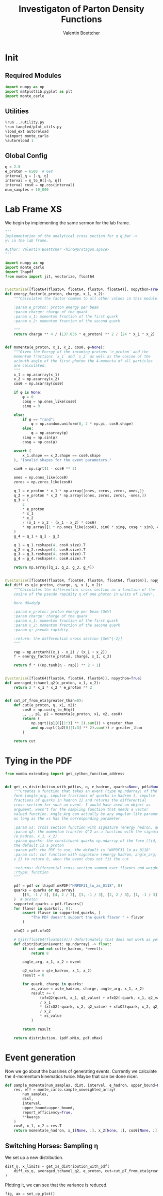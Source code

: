 #+PROPERTY: header-args :exports both :output-dir results :session pdf :kernel python3
#+TITLE: Investigaton of Parton Density Functions
#+AUTHOR: Valentin Boettcher

* Init
** Required Modules
#+begin_src jupyter-python :exports both
  import numpy as np
  import matplotlib.pyplot as plt
  import monte_carlo
#+end_src

#+RESULTS:

** Utilities
#+BEGIN_SRC jupyter-python :exports both
%run ../utility.py
%run tangled/plot_utils.py
%load_ext autoreload
%aimport monte_carlo
%autoreload 1
#+END_SRC

#+RESULTS:

** Global Config
#+begin_src jupyter-python :exports both :results raw drawer
η = 2.5
e_proton = 6500  # GeV
interval_η = [-η, η]
interval = η_to_θ([-η, η])
interval_cosθ = np.cos(interval)
num_samples = 10_000
#+end_src

#+RESULTS:

* Lab Frame XS
We begin by implementing the same sermon for the lab frame.
#+begin_src jupyter-python :exports both :results raw drawer :tangle tangled/pdf.py
  """
  Implementation of the analytical cross section for q q_bar ->
  γγ in the lab frame.

  Author: Valentin Boettcher <hiro@protagon.space>
  """

  import numpy as np
  import monte_carlo
  import lhapdf
  from numba import jit, vectorize, float64


  @vectorize([float64(float64, float64, float64, float64)], nopython=True)
  def energy_factor(e_proton, charge, x_1, x_2):
      """Calculates the factor common to all other values in this module.

      :param e_proton: proton energy per beam
      :param charge: charge of the quark
      :param x_1: momentum fraction of the first quark
      :param x_2: momentum fraction of the second quark

      """
      return charge ** 4 / (137.036 * e_proton) ** 2 / (24 * x_1 * x_2)


  def momenta(e_proton, x_1, x_2, cosθ, φ=None):
      """Given the Energy of the incoming protons `e_proton` and the
      momentum fractions `x_1` and `x_2` as well as the cosine of the
      azimuth angle of the first photon the 4-momenta of all particles
      are calculated.
      """
      x_1 = np.asarray(x_1)
      x_2 = np.asarray(x_2)
      cosθ = np.asarray(cosθ)

      if φ is None:
          φ = 0
          cosφ = np.ones_like(cosθ)
          sinφ = 0

      else:
          if φ == "rand":
              φ = np.random.uniform(0, 2 * np.pi, cosθ.shape)
          else:
              φ = np.asarray(φ)
          sinφ = np.sin(φ)
          cosφ = np.cos(φ)

      assert (
          x_1.shape == x_2.shape == cosθ.shape
      ), "Invalid shapes for the event parameters."

      sinθ = np.sqrt(1 - cosθ ** 2)

      ones = np.ones_like(cosθ)
      zeros = np.zeros_like(cosθ)

      q_1 = e_proton * x_1 * np.array([ones, zeros, zeros, ones,])
      q_2 = e_proton * x_2 * np.array([ones, zeros, zeros, -ones,])
      g_3 = (
          2
          ,* e_proton
          ,* x_1
          ,* x_2
          / (x_1 + x_2 - (x_1 - x_2) * cosθ)
          ,* np.array([1 * np.ones_like(cosθ), sinθ * sinφ, cosφ * sinθ, cosθ])
      )
      g_4 = q_1 + q_2 - g_3

      q_1 = q_1.reshape(4, cosθ.size).T
      q_2 = q_2.reshape(4, cosθ.size).T
      g_3 = g_3.reshape(4, cosθ.size).T
      g_4 = g_4.reshape(4, cosθ.size).T

      return np.array([q_1, q_2, g_3, g_4])


  @vectorize([float64(float64, float64, float64, float64, float64)], nopython=True)
  def diff_xs_η(e_proton, charge, η, x_1, x_2):
      """Calculates the differential cross section as a function of the
      cosine of the pseudo rapidity η of one photon in units of 1/GeV².

      Here dΩ=dηdφ

      :param e_proton: proton energy per beam [GeV]
      :param charge: charge of the quark
      :param x_1: momentum fraction of the first quark
      :param x_2: momentum fraction of the second quark
      :param η: pseudo rapidity

      :return: the differential cross section [GeV^{-2}]
      """

      rap = np.arctanh((x_1 - x_2) / (x_1 + x_2))
      f = energy_factor(e_proton, charge, x_1, x_2)

      return f * ((np.tanh(η - rap)) ** 2 + 1)


  @vectorize([float64(float64, float64, float64)], nopython=True)
  def averaged_tchanel_q2(e_proton, x_1, x_2):
      return 2 * x_1 * x_2 * e_proton ** 2


  def cut_pT_from_eta(greater_than=0):
      def cut(e_proton, η, x1, x2):
          cosθ = np.cos(η_to_θ(η))
          _, _, p1, p2 = momenta(e_proton, x1, x2, cosθ)
          return (
              np.sqrt((p1[0][1:3] ** 2).sum()) > greater_than
              and np.sqrt((p2[0][1:3] ** 2).sum()) > greater_than
          )

      return cut
#+end_src

#+RESULTS:

* Tying in the PDF
#+begin_src jupyter-python :exports both :results raw drawer :tangle tangled/pdf.py
  from numba.extending import get_cython_function_address


  def get_xs_distribution_with_pdf(xs, q, e_hadron, quarks=None, pdf=None, cut=None):
      """Creates a function that takes an event (type np.ndarray) of the
      form [angle_arg, impulse fractions of quarks in hadron 1, impulse
      fractions of quarks in hadron 2] and returns the differential
      cross section for such an event. I would have used an object as
      argument, wasn't for the sampling function that needs a vector
      valued function. Angle_Arg can actually be any angular-like parameter
      as long as the xs has the corresponding parameter.

      :param xs: cross section function with signature (energy hadron, angle_arg, x_1, x_2)
      :param q2: the momentum transfer Q^2 as a function with the signature
      (e_hadron, x_1, x_2)
      :param quarks: the constituent quarks np.ndarray of the form [[id, charge], ...],
      the default is a proton
      :param pdf: the PDF to use, the default is "NNPDF31_lo_as_0118"
      :param cut: cut function with signature (energy hadron, angle_arg, x_1,
      x_2) to return 0, when the event does not fit the cut

      :returns: differential cross section summed over flavors and weighted with the pdfs
      :rtype: function
      """

      pdf = pdf or lhapdf.mkPDF("NNPDF31_lo_as_0118", 0)
      quarks = quarks or np.array(
          [[5, -1 / 3], [4, 2 / 3], [3, -1 / 3], [2, 2 / 3], [1, -1 / 3]]
      )  # proton
      supported_quarks = pdf.flavors()
      for flavor in quarks[:, 0]:
          assert flavor in supported_quarks, (
              "The PDF doesn't support the quark flavor " + flavor
          )

      xfxQ2 = pdf.xfxQ2

      # @jit(float64(float64[4])) Unfortunately that does not work as yet!
      def distribution(event: np.ndarray) -> float:
          if cut and not cut(e_hadron, *event):
              return 0

          angle_arg, x_1, x_2 = event

          q2_value = q(e_hadron, x_1, x_2)
          result = 0

          for quark, charge in quarks:
              xs_value = xs(e_hadron, charge, angle_arg, x_1, x_2)
              result += (
                  (xfxQ2(quark, x_1, q2_value) + xfxQ2(-quark, x_1, q2_value))
                  / x_1
                  ,* (xfxQ2(-quark, x_2, q2_value) + xfxQ2(quark, x_2, q2_value))
                  / x_2
                  ,* xs_value
              )

          return result

      return distribution, (pdf.xMin, pdf.xMax)
#+end_src

#+RESULTS:
* Event generation
Now we go about the bussines of generating events. Currently we
calculate the 4-momentum kinematics twice. Maybe that can be done
nicer.

#+begin_src jupyter-python :exports both :results raw drawer :tangle tangled/pdf.py
  def sample_momenta(num_samples, dist, interval, e_hadron, upper_bound=None, **kwargs):
      res, eff = monte_carlo.sample_unweighted_array(
          num_samples,
          dist,
          interval,
          upper_bound=upper_bound,
          report_efficiency=True,
          ,**kwargs
      )
      cosθ, x_1, x_2 = res.T
      return momenta(e_hadron, x_1[None, :], x_2[None, :], cosθ[None, :]), eff
#+end_src

#+RESULTS:

** Switching Horses: Sampling η
We set up a new distribution.
#+begin_src jupyter-python :exports both :results raw drawer
  dist_η, x_limits = get_xs_distribution_with_pdf(
      diff_xs_η, averaged_tchanel_q2, e_proton, cut=cut_pT_from_eta(greater_than=20)
  )
#+end_src

#+RESULTS:

Plotting it, we can see that the variance is reduced.
#+begin_src jupyter-python :exports both :results raw drawer
  fig, ax = set_up_plot()
  ax2 = ax.twinx()
  pts = np.linspace(*interval_η, 1000)

  ax.plot(pts, [dist_η([η, 0.01, 0.01]) for η in pts])
  ax2.plot(pts, [dist_η([η, 1, .1]) for η in pts])
#+end_src

#+RESULTS:
:RESULTS:
| <matplotlib.lines.Line2D | at | 0x7f7f4f5c3e20> |
[[file:./.ob-jupyter/4fa473a033252c9f6d95d2b6ae3b950d643140b9.png]]
:END:

Lets plot how the pdf looks.
#+begin_src jupyter-python :exports both :results raw drawer
  pdf = lhapdf.mkPDF("NNPDF31_lo_as_0118", 0).xfxQ2
  pts = np.linspace(0.1, 1, 1000)

  fig, ax = set_up_plot()
  ax.plot(pts, [pdf(1, pt, 2*100**2)/pt for pt in pts])
#+end_src

#+RESULTS:
:RESULTS:
| <matplotlib.lines.Line2D | at | 0x7f7f4d35a460> |
[[file:./.ob-jupyter/4c408dadcdda545d2729103f469d0bcf451c11f9.png]]
:END:


Now we sample some events. Doing this in parallel helps. We let the os
figure out the cpu mapping.

#+begin_src jupyter-python :exports both :results raw drawer
  intervals_η = [interval_η, [0.001, .2], [0.001, .2]]

  result, eff = monte_carlo.sample_unweighted_array(
      10000,
      dist_η,
      interval=intervals_η,
      proc="auto",
      report_efficiency=True,
      #cache="cache/pdf/huge",
  )
  eff
#+end_src

#+RESULTS:
: 0.0032905127227526435



The efficiency is still quite horrible, but at least an order of
mag. better than with cosθ.

Geez. I'd hate having to run this more than once. Let's write it to a
file.

Let's look at a histogramm of eta samples.
#+begin_src jupyter-python :exports both :results raw drawer
  fig, ax = draw_histo_auto(result[:, 0], r"$\eta$", bins=50)
#+end_src

#+RESULTS:
[[file:./.ob-jupyter/7b75d6929c60515f7ed9dc980d742814b58f3a0a.png]]


*** Troubleshooting
Sherpas Values are:

#+begin_src jupyter-python :exports both :results raw drawer
  xa=0.00339612
  xb=0.00341069
  Q = 44.2441
  ME = 0.0229133016151736
  sherpa_mom = np.array(
      [
          (22.0747857237618, -0, -0, 22.0747857237618),
          (22.1694647964852, 0, 0, -22.1694647964852),
          (22.1218232785111, -2.27560088138478, 22.0042702977666, 0.0937787670240012),
          (22.1224272417358, 2.27560088138478, -22.0042702977666, -0.188457839747456),
      ]
  )

  sherpa_cosθ = sherpa_mom[2][3] / sherpa_mom[2][0]
  sherpa_cosθ
#+end_src

#+RESULTS:
: 0.004239197006654369

#+begin_src jupyter-python :exports both :results raw drawer
  pdf = lhapdf.mkPDF("NNPDF31_lo_as_0118", 0)


  def evalpdf(x1, x2, q):
      return pdf.xfxQ2(2, x1, q ** 2) * pdf.xfxQ2(2, x2, q ** 2) / (x1 * x2)


  evalpdf(xa, xb, Q)
#+end_src

#+RESULTS:
: 92170.42076857515

Sherpa gave ~81002.8~.
Let's look at the kinematics.

#+begin_src jupyter-python :exports both :results raw drawer
  momenta(e_proton, xa, xb, sherpa_cosθ, 0)
#+end_src

#+RESULTS:
: array([[[ 22.07478   ,   0.        ,   0.        ,  22.07478   ]],
:
:        [[ 22.169485  ,   0.        ,   0.        , -22.169485  ]],
:
:        [[ 22.12183041,   0.        ,  22.12163163,   0.0937788 ]],
:
:        [[ 22.12243459,   0.        , -22.12163163,  -0.1884838 ]]])

Looks OK. Let's look at the matrix element.

#+begin_src jupyter-python :exports both :results raw drawer
ME
#+end_src

#+RESULTS:
: 0.0229133016151736

#+begin_src jupyter-python :exports both :results raw drawer
MY_ME = 4/3*(np.sqrt(4*np.pi*1/137.036)*(2/3))**4*(1+sherpa_cosθ**2)/(1-sherpa_cosθ**2)
MY_ME/ME
#+end_src

#+RESULTS:
: 0.0966611636520755

Faktor 10! Why!

I checked back with the d, dbar process. The ME there has a weird factor ~1/20**4~
#+begin_src jupyter-python :exports both :results raw drawer
  c=-93.8879722861009/100
  4/3*(np.sqrt(4*np.pi*1/137.036)*(1/3)/20)**4*(1+c**2)/(1-c**2)
#+end_src

#+RESULTS:
: 1.373570744771939e-08


Lets see how the xs are picked by sherpa:

#+begin_src jupyter-python :exports both :results raw drawer
  sherpa_x = np.genfromtxt("../../runcards/pp/xas.txt", delimiter=',')
  plt.hist(sherpa_x[:,0] - sherpa_x[:,1], bins=100)
#+end_src

#+RESULTS:
:RESULTS:
| array | ((1.0 0.0 0.0 0.0 0.0 0.0 0.0 1.0 1.0 0.0 0.0 0.0 0.0 2.0 1.0 0.0 0.0 1.0 1.0 0.0 0.0 0.0 1.0 0.0 2.0 3.0 0.0 0.0 0.0 1.0 0.0 2.0 2.0 5.0 3.0 1.0 3.0 3.0 7.0 6.0 8.0 16.0 19.0 24.0 38.0 82.0 354.0 2164.0 1773.0 281.0 80.0 32.0 28.0 10.0 13.0 8.0 8.0 9.0 4.0 2.0 3.0 0.0 2.0 1.0 0.0 2.0 3.0 2.0 1.0 0.0 1.0 1.0 1.0 2.0 0.0 1.0 0.0 0.0 0.0 0.0 0.0 0.0 1.0 0.0 0.0 0.0 0.0 0.0 0.0 0.0 0.0 0.0 0.0 1.0 0.0 0.0 0.0 0.0 0.0 1.0)) | array | ((-0.6055 -0.592861 -0.580222 -0.567583 -0.554944 -0.542305 -0.529666 -0.517027 -0.504388 -0.491749 -0.47911 -0.466471 -0.453832 -0.441193 -0.428554 -0.415915 -0.403276 -0.390637 -0.377998 -0.365359 -0.35272 -0.340081 -0.327442 -0.314803 -0.302164 -0.289525 -0.276886 -0.264247 -0.251608 -0.238969 -0.22633 -0.213691 -0.201052 -0.188413 -0.175774 -0.163135 -0.150496 -0.137857 -0.125218 -0.112579 -0.09994 -0.087301 -0.074662 -0.062023 -0.049384 -0.036745 -0.024106 -0.011467 0.001172 0.013811 0.02645 0.039089 0.051728 0.064367 0.077006 0.089645 0.102284 0.114923 0.127562 0.140201 0.15284 0.165479 0.178118 0.190757 0.203396 0.216035 0.228674 0.241313 0.253952 0.266591 0.27923 0.291869 0.304508 0.317147 0.329786 0.342425 0.355064 0.367703 0.380342 0.392981 0.40562 0.418259 0.430898 0.443537 0.456176 0.468815 0.481454 0.494093 0.506732 0.519371 0.53201 0.544649 0.557288 0.569927 0.582566 0.595205 0.607844 0.620483 0.633122 0.645761 0.6584)) | <a | list | of | 100 | Patch | objects> |
[[file:./.ob-jupyter/f1123d7943b6378b3d8ef5c0ec9cf8b2c6eda415.png]]
:END:

They are mostly close together!

#+begin_src jupyter-python :exports both :results raw drawer
plt.hist(sherpa_x[:,0], bins=100)
#+end_src

#+RESULTS:
:RESULTS:
| array | ((3602.0 779.0 224.0 109.0 72.0 39.0 27.0 21.0 13.0 11.0 9.0 11.0 5.0 11.0 6.0 6.0 6.0 4.0 4.0 4.0 3.0 1.0 5.0 1.0 2.0 2.0 2.0 4.0 2.0 0.0 1.0 2.0 0.0 3.0 0.0 1.0 2.0 1.0 1.0 1.0 2.0 0.0 0.0 0.0 2.0 1.0 1.0 2.0 1.0 0.0 2.0 1.0 1.0 0.0 1.0 0.0 0.0 0.0 0.0 0.0 1.0 0.0 0.0 1.0 0.0 0.0 0.0 0.0 0.0 0.0 0.0 0.0 1.0 0.0 0.0 0.0 1.0 0.0 1.0 0.0 0.0 0.0 0.0 1.0 0.0 0.0 0.0 0.0 1.0 0.0 0.0 0.0 1.0 1.0 0.0 1.0 0.0 1.0 0.0 1.0)) | array | ((0.001141 0.01074159 0.02034218 0.02994277 0.03954336 0.04914395 0.05874454 0.06834513 0.07794572 0.08754631 0.0971469 0.10674749 0.11634808 0.12594867 0.13554926 0.14514985 0.15475044 0.16435103 0.17395162 0.18355221 0.1931528 0.20275339 0.21235398 0.22195457 0.23155516 0.24115575 0.25075634 0.26035693 0.26995752 0.27955811 0.2891587 0.29875929 0.30835988 0.31796047 0.32756106 0.33716165 0.34676224 0.35636283 0.36596342 0.37556401 0.3851646 0.39476519 0.40436578 0.41396637 0.42356696 0.43316755 0.44276814 0.45236873 0.46196932 0.47156991 0.4811705 0.49077109 0.50037168 0.50997227 0.51957286 0.52917345 0.53877404 0.54837463 0.55797522 0.56757581 0.5771764 0.58677699 0.59637758 0.60597817 0.61557876 0.62517935 0.63477994 0.64438053 0.65398112 0.66358171 0.6731823 0.68278289 0.69238348 0.70198407 0.71158466 0.72118525 0.73078584 0.74038643 0.74998702 0.75958761 0.7691882 0.77878879 0.78838938 0.79798997 0.80759056 0.81719115 0.82679174 0.83639233 0.84599292 0.85559351 0.8651941 0.87479469 0.88439528 0.89399587 0.90359646 0.91319705 0.92279764 0.93239823 0.94199882 0.95159941 0.9612)) | <a | list | of | 100 | Patch | objects> |
[[file:./.ob-jupyter/c005189c49f5d63fb8149aa3c89ef8dcfb092e32.png]]
:END:

#+begin_src jupyter-python :exports both :results raw drawer
plt.hist(sherpa_x[:,1], bins=100)
#+end_src

#+RESULTS:
:RESULTS:
| array | ((3703.0 724.0 207.0 101.0 57.0 32.0 25.0 16.0 14.0 11.0 18.0 13.0 8.0 4.0 9.0 6.0 6.0 1.0 2.0 7.0 3.0 1.0 4.0 2.0 2.0 3.0 0.0 2.0 0.0 4.0 2.0 1.0 1.0 0.0 1.0 2.0 2.0 0.0 1.0 2.0 2.0 0.0 0.0 0.0 0.0 0.0 1.0 0.0 0.0 1.0 0.0 1.0 0.0 0.0 1.0 1.0 0.0 0.0 2.0 0.0 1.0 1.0 3.0 0.0 0.0 1.0 1.0 1.0 0.0 1.0 0.0 1.0 0.0 0.0 0.0 0.0 1.0 0.0 0.0 0.0 0.0 0.0 0.0 0.0 0.0 0.0 0.0 0.0 0.0 0.0 1.0 0.0 1.0 0.0 1.0 1.0 0.0 0.0 1.0 1.0)) | array | ((0.001183 0.01091017 0.02063734 0.03036451 0.04009168 0.04981885 0.05954602 0.06927319 0.07900036 0.08872753 0.0984547 0.10818187 0.11790904 0.12763621 0.13736338 0.14709055 0.15681772 0.16654489 0.17627206 0.18599923 0.1957264 0.20545357 0.21518074 0.22490791 0.23463508 0.24436225 0.25408942 0.26381659 0.27354376 0.28327093 0.2929981 0.30272527 0.31245244 0.32217961 0.33190678 0.34163395 0.35136112 0.36108829 0.37081546 0.38054263 0.3902698 0.39999697 0.40972414 0.41945131 0.42917848 0.43890565 0.44863282 0.45835999 0.46808716 0.47781433 0.4875415 0.49726867 0.50699584 0.51672301 0.52645018 0.53617735 0.54590452 0.55563169 0.56535886 0.57508603 0.5848132 0.59454037 0.60426754 0.61399471 0.62372188 0.63344905 0.64317622 0.65290339 0.66263056 0.67235773 0.6820849 0.69181207 0.70153924 0.71126641 0.72099358 0.73072075 0.74044792 0.75017509 0.75990226 0.76962943 0.7793566 0.78908377 0.79881094 0.80853811 0.81826528 0.82799245 0.83771962 0.84744679 0.85717396 0.86690113 0.8766283 0.88635547 0.89608264 0.90580981 0.91553698 0.92526415 0.93499132 0.94471849 0.95444566 0.96417283 0.9739)) | <a | list | of | 100 | Patch | objects> |
[[file:./.ob-jupyter/6388377e454166a9557be4588f9d286a25f1b5f1.png]]
:END:

Looks legit...
